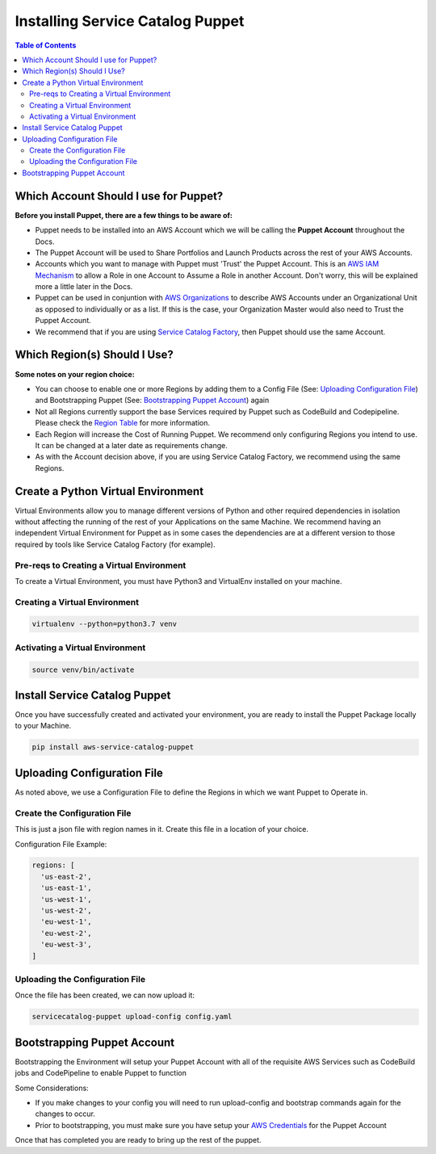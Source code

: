 Installing Service Catalog Puppet
=================================

.. contents:: Table of Contents
   :depth: 2
   :local:

Which Account Should I use for Puppet?
--------------------------------------

**Before you install Puppet, there are a few things to be aware of:**

- Puppet needs to be installed into an AWS Account which we will be calling the **Puppet Account** throughout the Docs.
- The Puppet Account will be used to Share Portfolios and Launch Products across the rest of your AWS Accounts.
- Accounts which you want to manage with Puppet must 'Trust' the Puppet Account. This is an `AWS IAM Mechanism`__ to allow a Role in one Account to Assume a Role in another Account. Don't worry, this will be explained more a little later in the Docs.
- Puppet can be used in conjuntion with `AWS Organizations`__ to describe AWS Accounts under an Organizational Unit as opposed to individually or as a list. If this is the case, your Organization Master would also need to Trust the Puppet Account.
- We recommend that if you are using `Service Catalog Factory`__, then Puppet should use the same Account.

Which Region(s) Should I Use?
-----------------------------

**Some notes on your region choice:**

- You can choose to enable one or more Regions by adding them to a Config File (See: `Uploading Configuration File`_) and Bootstrapping Puppet (See: `Bootstrapping Puppet Account`_) again
- Not all Regions currently support the base Services required by Puppet such as CodeBuild and Codepipeline. Please check the `Region Table`__ for more information.
- Each Region will increase the Cost of Running Puppet. We recommend only configuring Regions you intend to use. It can be changed at a later date as requirements change.
- As with the Account decision above, if you are using Service Catalog Factory, we recommend using the same Regions.

Create a Python Virtual Environment
-----------------------------------
Virtual Environments allow you to manage different versions of Python and other required dependencies in isolation without affecting the running of the rest of your Applications on the same Machine. We recommend having an independent Virtual Environment for Puppet as in some cases the dependencies are at a different version to those required by tools like Service Catalog Factory (for example).

Pre-reqs to Creating a Virtual Environment
^^^^^^^^^^^^^^^^^^^^^^^^^^^^^^^^^^^^^^^^^^
To create a Virtual Environment, you must have Python3 and VirtualEnv installed on your machine.

Creating a Virtual Environment
^^^^^^^^^^^^^^^^^^^^^^^^^^^^^^
.. code-block:: bash

    virtualenv --python=python3.7 venv

Activating a Virtual Environment
^^^^^^^^^^^^^^^^^^^^^^^^^^^^^^^^
.. code-block:: bash

    source venv/bin/activate

Install Service Catalog Puppet
------------------------------
Once you have successfully created and activated your environment, you are ready to install the Puppet Package locally to your Machine.

.. code-block:: bash

    pip install aws-service-catalog-puppet

Uploading Configuration File
----------------------------
As noted above, we use a Configuration File to define the Regions in which we want Puppet to Operate in. 

Create the Configuration File
^^^^^^^^^^^^^^^^^^^^^^^^^^^^^
This is just a json file with region names in it. Create this file in a location of your choice.

Configuration File Example:

.. code-block:: yaml

    regions: [
      'us-east-2',
      'us-east-1',
      'us-west-1',
      'us-west-2',
      'eu-west-1',
      'eu-west-2',
      'eu-west-3',
    ]

Uploading the Configuration File
^^^^^^^^^^^^^^^^^^^^^^^^^^^^^^^^
Once the file has been created, we can now upload it:

.. code-block:: bash

    servicecatalog-puppet upload-config config.yaml

Bootstrapping Puppet Account
----------------------------
Bootstrapping the Environment will setup your Puppet Account with all of the requisite AWS Services such as CodeBuild jobs and CodePipeline to enable Puppet to function

Some Considerations:

- If you make changes to your config you will need to run upload-config and bootstrap commands again for the changes to occur.
- Prior to bootstrapping, you must make sure you have setup your `AWS Credentials`__ for the Puppet Account

Once that has completed you are ready to bring up the rest of the puppet.


.. Add Links below. They are in the order in which they are used.

.. _IAM: https://docs.aws.amazon.com/IAM/latest/UserGuide/id_roles_create_for-user.html
__ IAM_

.. _Org: https://aws.amazon.com/organizations/
__ Org_

.. _SC-F: https://aws-service-catalog-factory.readthedocs.io/en/latest/index.html
__ SC-F_

.. _Region: https://aws.amazon.com/about-aws/global-infrastructure/regional-product-services/
__ Region_

.. _Creds: https://docs.aws.amazon.com/cli/latest/userguide/cli-chap-configure.html
__ Creds_








